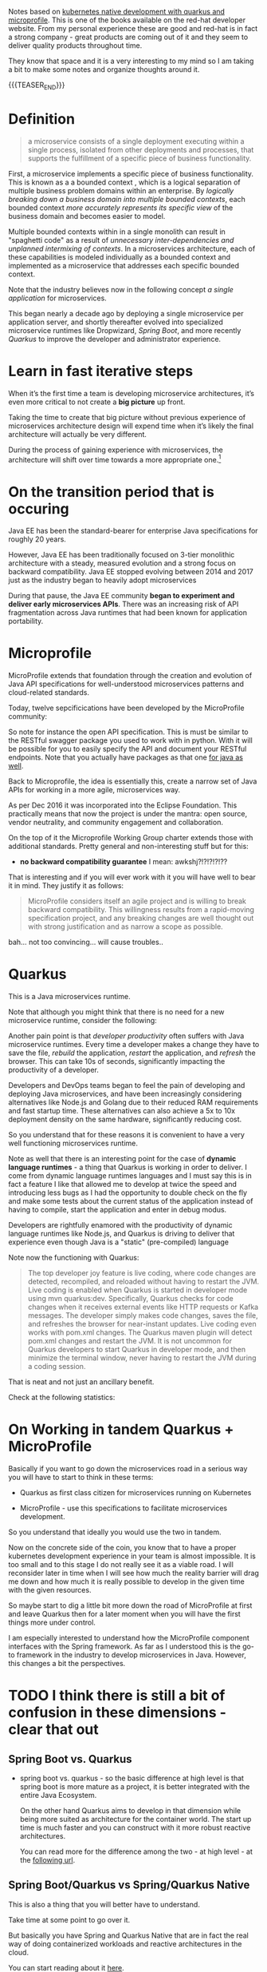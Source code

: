#+BEGIN_COMMENT
.. title: Microservices & Java
.. slug: microservices-java
.. date: 2021-12-20 20:09:40 UTC+01:00
.. tags: java, software-engineering, kubernetes, quarkus
.. category: 
.. link: 
.. description: 
.. type: text

#+END_COMMENT

#+begin_export html
<style>
img {
display: block;
margin-top: 60px;
margin-bottom: 60px;
margin-left: auto;
margin-right: auto;
width: 70%;
height: 100%;
class: center;
}

.container {
  position: relative;
  left: 15%;
  margin-top: 60px;
  margin-bottom: 60px;
  width: 70%;
  overflow: hidden;
  padding-top: 56.25%; /* 16:9 Aspect Ratio */
  display:block;
  overflow-y: hidden;
}

.responsive-iframe {
  position: absolute;
  top: 0;
  left: 0;
  bottom: 0;
  right: 0;
  width: 100%;
  height: 100%;
  border: none;
  display:block;
  overflow-y: hidden;
}
</style>
#+end_export

Notes based on [[https://developers.redhat.com/media-download-confirmation?tcDownloadFileName=Kubernetes-native-microservices-ebook-v3.pdf&tcRedirect=5000&tcSrcLink=https%3A%2F%2Fdevelopers.redhat.com%2Fcontent-gateway%2Fdevelopers%2FKubernetes-native-microservices-ebook-v3.pdf&p=Media%3A+Kubernetes+Native+Microservices+Ebook&pv=v3&tcDownloadURL=https%3A%2F%2Faccess.cdn.redhat.com%2Fdevelopers%2FKubernetes-native-microservices-ebook-v3.pdf%3F_auth_%3D1639834492_4a7529fa776a83612c3fae41e4b878b8][kubernetes native development with quarkus and
microprofile]]. This is one of the books available on the red-hat
developer website. From my personal experience these are good and
red-hat is in fact a strong company - great products are coming out of
it and they seem to deliver quality products throughout time.

They know that space and it is a very interesting to my mind so I am
taking a bit to make some notes and organize thoughts around it. 

{{{TEASER_END}}}

* Definition

  #+begin_quote
a microservice consists of a single deployment executing within a
single process, isolated from other deployments and processes, that
supports the fulfillment of a specific piece of business
functionality.
  #+end_quote

  First, a microservice implements a specific piece of business
  functionality. This is known as a a bounded context , which is a
  logical separation of multiple business problem domains within an
  enterprise. By /logically breaking down a business domain into
  multiple bounded contexts/, each bounded context /more accurately
  represents its specific view/ of the business domain and becomes
  easier to model.

  Multiple bounded contexts within in a single monolith can result in
  "spaghetti code" as a result of /unnecessary inter-dependencies and
  unplanned intermixing of contexts/. In a microservices architecture,
  each of these capabilities is modeled individually as a bounded
  context and implemented as a microservice that addresses each
  specific bounded context.

  Note that the industry believes now in the following concept /a
  single application/ for microservices.

  This began nearly a decade ago by deploying a single microservice
  per application server, and shortly thereafter evolved into
  specialized microservice runtimes like Dropwizard, /Spring Boot/,
  and more recently /Quarkus/ to improve the developer and
  administrator experience.


* Learn in fast iterative steps

  When it’s the first time a team is developing microservice
  architectures, it’s even more critical to not create a *big picture*
  up front.

  Taking the time to create that big picture without previous
  experience of microservices architecture design will expend time
  when it’s likely the final architecture will actually be very
  different.

  During the process of gaining experience with microservices, the
  architecture will shift over time towards a more appropriate
  one.[fn:1]
  
* On the transition period that is occuring

  Java EE has been the standard-bearer for enterprise Java
  specifications for roughly 20 years.

  However, Java EE has been traditionally focused on 3-tier monolithic
  architecture with a steady, measured evolution and a strong focus on
  backward compatibility. Java EE stopped evolving between 2014 and
  2017 just as the industry began to heavily adopt microservices

  During that pause, the Java EE community *began to experiment and
  deliver early microservices APIs*. There was an increasing risk of
  API fragmentation across Java runtimes that had been known for
  application portability.
  

* Microprofile

  MicroProfile extends that foundation through the creation and
  evolution of Java API specifications for well-understood
  microservices patterns and cloud-related standards.

  Today, twelve sepcificications have been developed by the
  MicroProfile community:

#+begin_export html
 <img src="../../images/Screenshot 2021-12-21 142211.png" class="center">
#+end_export

  So note for instance the open API specification. This is must be
  similar to the RESTful swagger package you used to work with in
  python. With it will be possible for you to easily specify the API
  and document your RESTful endpoints. Note that you actually have
  packages as that one [[https://swagger.io/tools/open-source/open-source-integrations/][for java as well]].

  Back to Microprofile, the idea is essentially this, create a narrow
  set of Java APIs for working in a more agile, microservices way.

  As per Dec 2016 it was incorporated into the Eclipse Foundation.
  This practically means that now the project is under the mantra:
  open source, vendor neutrality, and community engagement and
  collaboration.

  On the top of it the Microprofile Working Group charter extends
  those with additional standards. Pretty general and non-interesting
  stuff but for this:

  - *no backward compatibility guarantee* I mean: awkshj?!?!?!?!??

  That is interesting and if you will ever work with it you will have
  well to bear it in mind. They justify it as follows:

  #+begin_quote
MicroProfile considers itself an agile project and is willing to
break backward compatibility. This willingness results from a
rapid-moving specification project, and any breaking changes are well
thought out with strong justification and as narrow a scope as
possible.
  #+end_quote

  bah... not too convincing... will cause troubles..
  

* Quarkus

  This is a Java microservices runtime.

  Note that although you might think that there is no need for a new
  microservice runtime, consider the following:

  Another pain point is that /developer productivity/ often suffers with
  Java microservice runtimes.  Every time a developer makes a change
  they have to save the file, /rebuild/ the application, /restart/ the
  application, and /refresh/ the browser. This can take 10s of seconds,
  significantly impacting the productivity of a developer.

  Developers and DevOps teams began to feel the pain of developing and
  deploying Java microservices, and have been increasingly considering
  alternatives like Node.js and Golang due to their reduced RAM
  requirements and fast startup time. These alternatives can also
  achieve a 5x to 10x deployment density on the same hardware,
  significantly reducing cost.

  So you understand that for these reasons it is convenient to have a
  very well functioning microservices runtime.

  Note as well that there is an interesting point for the case of
  *dynamic language runtimes* - a thing that Quarkus is working in order
  to deliver. I come from dynamic language runtimes languages and I
  must say this is in fact a feature I like that allowed me to develop
  at twice the speed and introducing less bugs as I had the
  opportunity to double check on the fly and make some tests about the
  current status of the application instead of having to compile,
  start the application and enter in debug modus. 

  Developers are rightfully enamored with the productivity of dynamic
  language runtimes like Node.js, and Quarkus is driving to deliver
  that experience even though Java is a "static" (pre-compiled)
  language

  Note now the functioning with Quarkus:

  #+begin_quote
The top developer joy feature is live coding, where code changes are
detected, recompiled, and reloaded without having to restart the
JVM. Live coding is enabled when Quarkus is started in developer mode
using mvn quarkus:dev. Specifically, Quarkus checks for code changes
when it receives external events like HTTP requests or Kafka
messages. The developer simply makes code changes, saves the file, and
refreshes the browser for near-instant updates. Live coding even works
with pom.xml changes. The Quarkus maven plugin will detect pom.xml
changes and restart the JVM. It is not uncommon for Quarkus developers
to start Quarkus in developer mode, and then minimize the terminal
window, never having to restart the JVM during a coding session.
  #+end_quote

  That is neat and not just an ancillary benefit.

  Check at the following statistics:
  
#+begin_export html
 <img src="../../images/Screenshot 2021-12-21 164848.png" class="center">
#+end_export


* On Working in tandem Quarkus + MicroProfile

  Basically if you want to go down the microservices road in a serious
  way you will have to start to think in these terms:

  - Quarkus as first class citizen for microservices running on
    Kubernetes

  - MicroProfile - use this specifications to facilitate microservices
    development.

  So you understand that ideally you would use the two in tandem.

  Now on the concrete side of the coin, you know that to have a proper
  kubernetes development experience in your team is almost
  impossible. It is too small and to this stage I do not really see it
  as a viable road. I will reconsider later in time when I will see
  how much the reality barrier will drag me down and how much it is
  really possible to develop in the given time with the given
  resources.

  So maybe start to dig a little bit more down the road of
  MicroProfile at first and leave Quarkus then for a later moment when
  you will have the first things more under control.

  I am especially interested to understand how the MicroProfile component
  interfaces with the Spring framework. As far as I understood this is
  the go-to framework in the industry to develop microservices in
  Java. However, this changes a bit the perspectives.
  

* TODO I think there is still a bit of confusion in these dimensions - clear that out


** Spring Boot vs. Quarkus
   
  - spring boot vs. quarkus - so the basic difference at high level is
    that spring boot is more mature as a project, it is better
    integrated with the entire Java Ecosystem.

    On the other hand Quarkus aims to develop in that dimension while
    being more suited as architecture for the container world. The
    start up time is much faster and you can construct with it more
    robust reactive architectures.

    You can read more for the difference among the two - at high
    level - at the [[https://www.baeldung.com/spring-boot-vs-quarkus][following url]].


** Spring Boot/Quarkus vs Spring/Quarkus Native

   This is also a thing that you will better have to understand.

   Take time at some point to go over it.

   But basically you have Spring and Quarkus Native that are in fact
   the real way of doing containerized workloads and reactive
   architectures in the cloud.

   You can start reading about it [[https://dev.to/antmordel/spring-native-spring-boot-but-faster-4o5h][here]].

** Tomcat

   As ngnix was still underlying the entire concept of docker. So will
   tomcat, Jboss or whatever still underpin the concept here.

   Have to understand better how that concept works. Also with respect
   to quarkus and spring boot.

   I know that tomcat underpins spring boot. Does it also underpins
   quarkus? How is the fast start-up etc. ensured?


** Note that spring as a framework is still used by Quarkus

   I.e. you have under this project all of the necessary dependencies
   with Spring etc.

   Recall that Spring is a broader framework containing mulitple
   functionalities in the Java world. Such as JPA etc. 

* TODO read the chapter - reactive in an imperative world

  must be quite interesting.

  and I am also sure these are the architectures where you should go.

  like this you will start to do interesting thing on the scale out
  side of the world and you can bring quite some operational
  excellence in this sense. 

* Footnotes

[fn:1] I guess this will always change no matter if it is the first
time you do a long transition from a monolith to microservices or
not. 
